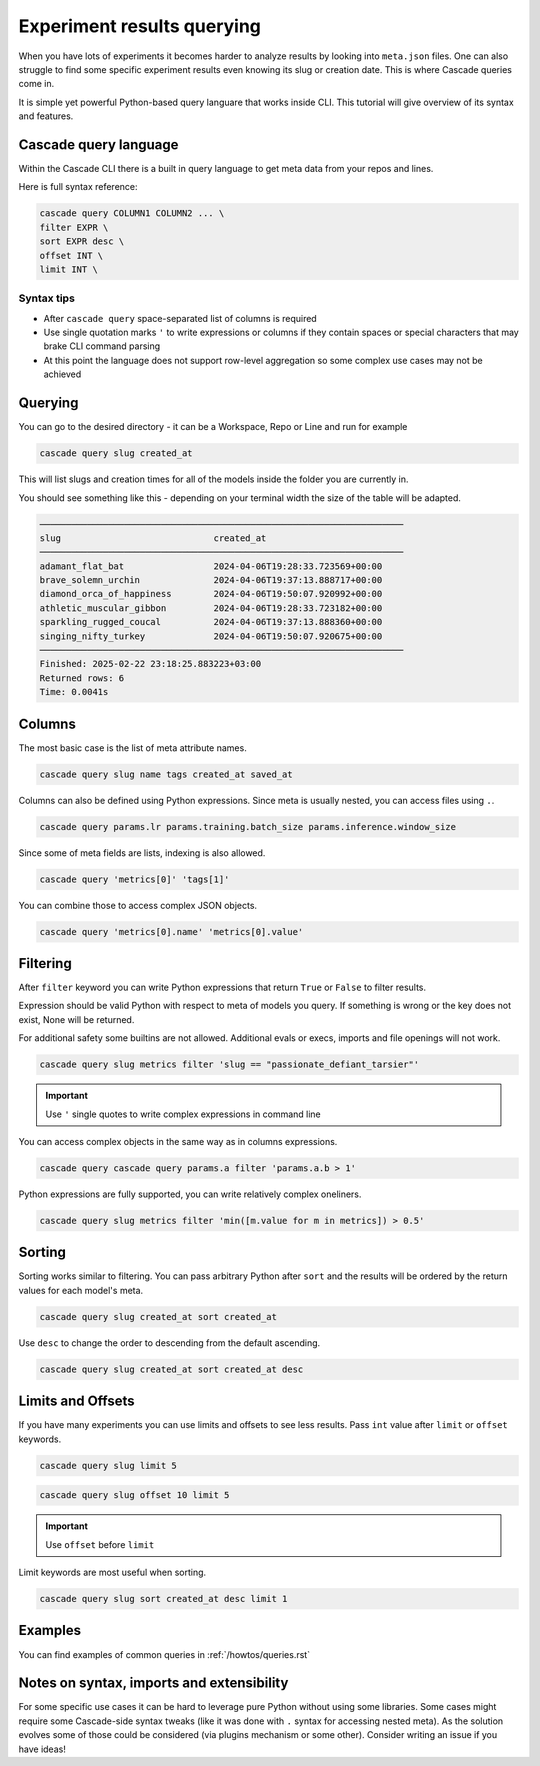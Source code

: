 Experiment results querying
###########################

When you have lots of experiments it becomes harder to analyze results by looking  into ``meta.json`` files.
One can also struggle to find some specific experiment results even knowing its slug or creation date.
This is where Cascade queries come in.

It is simple yet powerful Python-based query languare that works inside CLI. This tutorial will give overview of
its syntax and features.

Cascade query language
======================

Within the Cascade CLI there is a built in query language to get meta data from your repos and lines.

Here is full syntax reference:

.. code-block:: text

    cascade query COLUMN1 COLUMN2 ... \
    filter EXPR \
    sort EXPR desc \
    offset INT \
    limit INT \

Syntax tips
-----------

- After ``cascade query`` space-separated list of columns is required
- Use single quotation marks ``'`` to write expressions or columns if they contain spaces or special characters that may brake CLI command parsing
- At this point the language does not support row-level aggregation so some complex use cases may not be achieved

Querying
========

You can go to the desired directory - it can be a Workspace, Repo or Line and run for example

.. code-block:: bash

    cascade query slug created_at

This will list slugs and creation times for all of the models inside the folder you are currently in.

You should see something like this - depending on your terminal width the size of the table will be adapted.

.. code-block:: text

    ─────────────────────────────────────────────────────────────────────
    slug                             created_at                          
    ─────────────────────────────────────────────────────────────────────
    adamant_flat_bat                 2024-04-06T19:28:33.723569+00:00    
    brave_solemn_urchin              2024-04-06T19:37:13.888717+00:00    
    diamond_orca_of_happiness        2024-04-06T19:50:07.920992+00:00    
    athletic_muscular_gibbon         2024-04-06T19:28:33.723182+00:00    
    sparkling_rugged_coucal          2024-04-06T19:37:13.888360+00:00    
    singing_nifty_turkey             2024-04-06T19:50:07.920675+00:00    
    ─────────────────────────────────────────────────────────────────────
    Finished: 2025-02-22 23:18:25.883223+03:00
    Returned rows: 6
    Time: 0.0041s


Columns
=======

The most basic case is the list of meta attribute names.

.. code-block:: bash

    cascade query slug name tags created_at saved_at

Columns can also be defined using Python expressions. Since meta is usually nested, you can access files using ``.``.

.. code-block:: bash

    cascade query params.lr params.training.batch_size params.inference.window_size

Since some of meta fields are lists, indexing is also allowed.

.. code-block:: bash

    cascade query 'metrics[0]' 'tags[1]'

You can combine those to access complex JSON objects.

.. code-block:: bash

    cascade query 'metrics[0].name' 'metrics[0].value'


Filtering
=========

After ``filter`` keyword you can write Python expressions that return ``True`` or ``False`` to filter results.

Expression should be valid Python with respect to meta of models you query. If something is wrong or the key does not
exist, None will be returned.

For additional safety some builtins are not allowed. Additional evals or execs, imports and file openings will not work.

.. code-block:: bash

    cascade query slug metrics filter 'slug == "passionate_defiant_tarsier"'

.. important::

    Use ``'`` single quotes to write complex expressions in command line

You can access complex objects in the same way as in columns expressions.

.. code-block:: bash

    cascade query cascade query params.a filter 'params.a.b > 1'

Python expressions are fully supported, you can write relatively complex oneliners.

.. code-block:: bash

    cascade query slug metrics filter 'min([m.value for m in metrics]) > 0.5'

Sorting
=======

Sorting works similar to filtering. You can pass arbitrary Python after ``sort`` and the results will be ordered
by the return values for each model's meta.

.. code-block:: bash

    cascade query slug created_at sort created_at

Use ``desc`` to change the order to descending from the default ascending.

.. code-block:: bash

    cascade query slug created_at sort created_at desc

Limits and Offsets
==================

If you have many experiments you can use limits and offsets to see less results.
Pass ``int`` value after ``limit`` or ``offset`` keywords.

.. code-block:: bash

    cascade query slug limit 5

.. code-block:: bash

    cascade query slug offset 10 limit 5

.. important::

    Use ``offset`` before ``limit``

Limit keywords are most useful when sorting.

.. code-block:: bash

    cascade query slug sort created_at desc limit 1

Examples
========

You can find examples of common queries in :ref:`/howtos/queries.rst`

Notes on syntax, imports and extensibility
==========================================

For some specific use cases it can be hard to leverage pure Python without using some
libraries. Some cases might require some Cascade-side syntax tweaks
(like it was done with ``.`` syntax for accessing nested meta).
As the solution evolves some of those could be considered (via plugins mechanism or some
other). Consider writing an issue if you have ideas!
